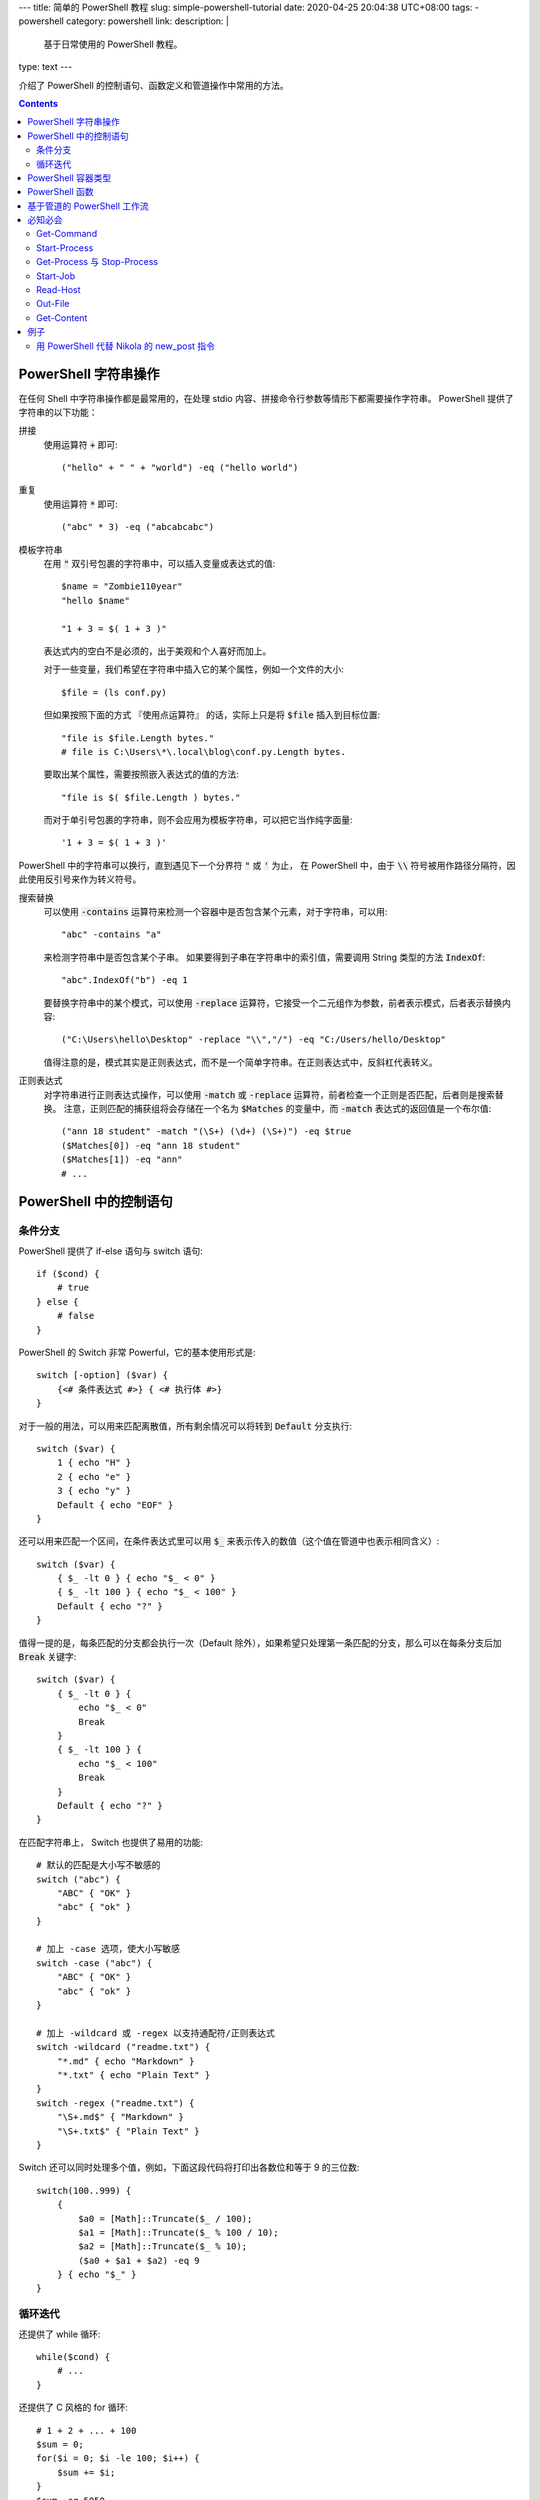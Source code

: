---
title: 简单的 PowerShell 教程
slug: simple-powershell-tutorial
date: 2020-04-25 20:04:38 UTC+08:00
tags:
- powershell
category: powershell
link:
description: |
    基于日常使用的 PowerShell 教程。
type: text
---

.. default-role:: code

介绍了 PowerShell 的控制语句、函数定义和管道操作中常用的方法。

.. contents::

.. TEASER_END

#####################
PowerShell 字符串操作
#####################

在任何 Shell 中字符串操作都是最常用的，在处理 stdio 内容、拼接命令行参数等情形下都需要操作字符串。
PowerShell 提供了字符串的以下功能：

拼接
    使用运算符 `+` 即可::

        ("hello" + " " + "world") -eq ("hello world")

重复
    使用运算符 `*` 即可::

        ("abc" * 3) -eq ("abcabcabc")

模板字符串
    在用 `"` 双引号包裹的字符串中，可以插入变量或表达式的值::

        $name = "Zombie110year"
        "hello $name"

        "1 + 3 = $( 1 + 3 )"

    表达式内的空白不是必须的，出于美观和个人喜好而加上。

    对于一些变量，我们希望在字符串中插入它的某个属性，例如一个文件的大小::

        $file = (ls conf.py)

    但如果按照下面的方式 『使用点运算符』 的话，实际上只是将 `$file` 插入到目标位置::

        "file is $file.Length bytes."
        # file is C:\Users\*\.local\blog\conf.py.Length bytes.

    要取出某个属性，需要按照嵌入表达式的值的方法::

        "file is $( $file.Length ) bytes."

    而对于单引号包裹的字符串，则不会应用为模板字符串，可以把它当作纯字面量::

        '1 + 3 = $( 1 + 3 )'

PowerShell 中的字符串可以换行，直到遇见下一个分界符 `"` 或 `'` 为止，
在 PowerShell 中，由于 `\\` 符号被用作路径分隔符，因此使用反引号来作为转义符号。

搜索替换
    可以使用 `-contains` 运算符来检测一个容器中是否包含某个元素，对于字符串，可以用::

        "abc" -contains "a"

    来检测字符串中是否包含某个子串。
    如果要得到子串在字符串中的索引值，需要调用 String 类型的方法 `IndexOf`::

        "abc".IndexOf("b") -eq 1

    要替换字符串中的某个模式，可以使用 `-replace` 运算符，它接受一个二元组作为参数，前者表示模式，后者表示替换内容::

        ("C:\Users\hello\Desktop" -replace "\\","/") -eq "C:/Users/hello/Desktop"

    值得注意的是，模式其实是正则表达式，而不是一个简单字符串。在正则表达式中，反斜杠代表转义。

正则表达式
    对字符串进行正则表达式操作，可以使用 `-match` 或 `-replace` 运算符，前者检查一个正则是否匹配，后者则是搜索替换。
    注意，正则匹配的捕获组将会存储在一个名为 `$Matches` 的变量中，而 `-match` 表达式的返回值是一个布尔值::

        ("ann 18 student" -match "(\S+) (\d+) (\S+)") -eq $true
        ($Matches[0]) -eq "ann 18 student"
        ($Matches[1]) -eq "ann"
        # ...

#######################
PowerShell 中的控制语句
#######################

条件分支
========

PowerShell 提供了 if-else 语句与 switch 语句::

    if ($cond) {
        # true
    } else {
        # false
    }

PowerShell 的 Switch 非常 Powerful，它的基本使用形式是::

    switch [-option] ($var) {
        {<# 条件表达式 #>} { <# 执行体 #>}
    }

对于一般的用法，可以用来匹配离散值，所有剩余情况可以将转到 `Default` 分支执行::

    switch ($var) {
        1 { echo "H" }
        2 { echo "e" }
        3 { echo "y" }
        Default { echo "EOF" }
    }

还可以用来匹配一个区间，在条件表达式里可以用 `$_` 来表示传入的数值（这个值在管道中也表示相同含义）::

    switch ($var) {
        { $_ -lt 0 } { echo "$_ < 0" }
        { $_ -lt 100 } { echo "$_ < 100" }
        Default { echo "?" }
    }

值得一提的是，每条匹配的分支都会执行一次（Default 除外），如果希望只处理第一条匹配的分支，那么可以在每条分支后加 `Break` 关键字::

    switch ($var) {
        { $_ -lt 0 } {
            echo "$_ < 0"
            Break
        }
        { $_ -lt 100 } {
            echo "$_ < 100"
            Break
        }
        Default { echo "?" }
    }

在匹配字符串上， Switch 也提供了易用的功能::

    # 默认的匹配是大小写不敏感的
    switch ("abc") {
        "ABC" { "OK" }
        "abc" { "ok" }
    }

    # 加上 -case 选项，使大小写敏感
    switch -case ("abc") {
        "ABC" { "OK" }
        "abc" { "ok" }
    }

    # 加上 -wildcard 或 -regex 以支持通配符/正则表达式
    switch -wildcard ("readme.txt") {
        "*.md" { echo "Markdown" }
        "*.txt" { echo "Plain Text" }
    }
    switch -regex ("readme.txt") {
        "\S+.md$" { "Markdown" }
        "\S+.txt$" { "Plain Text" }
    }

Switch 还可以同时处理多个值，例如，下面这段代码将打印出各数位和等于 9 的三位数::

    switch(100..999) {
        {
            $a0 = [Math]::Truncate($_ / 100);
            $a1 = [Math]::Truncate($_ % 100 / 10);
            $a2 = [Math]::Truncate($_ % 10);
            ($a0 + $a1 + $a2) -eq 9
        } { echo "$_" }
    }

循环迭代
========

还提供了 while 循环::

    while($cond) {
        # ...
    }

还提供了 C 风格的 for 循环::

    # 1 + 2 + ... + 100
    $sum = 0;
    for($i = 0; $i -le 100; $i++) {
        $sum += $i;
    }
    $sum -eq 5050

以及 foreach-in 循环::

    foreach($i in (ls)) {
        echo "$($i.Length) Bytes file: $($i.Name);
    }

###################
PowerShell 容器类型
###################

PowerShell 提供数组与表::

    # 字面量用 , 分隔，没有空格
    $arr = 1,2,3,4
    # 对于连续数字，可以用区间表示法，这是闭区间
    $arr = 1..4
    # 也可以加上界定符 @()
    $arr = @('a', 2, 'three')
    # 表用 @{} 界定符
    $tab = @{
        Name = "小明";
        Age = 24;
        Job = "待业";
    }

都通过 `[index]` 进行 访问::

    # 数组索引从 0 开始
    $arr[0]
    # 如果为负数，则逆序访问，类似 Python
    $arr[-1]
    # 用一个范围做切片
    $arr[1..3]
    # 逆序切片
    $arr[3..1]
    # 表可以通过点运算符访问，如果键的命名满足标识符格式的话
    $tab["Name"] -eq $tab.Name

数组的大小是固定的，因此不能插入或删除值，要做到这点，必须创建新的数组::

    $arr += "abc"

    $arr = $arr[0..($arr.Count - 1)]

默认的数组是弱类型的，但是在声明数组时使用类型标注可以让其生成强类型数组::

    [int[]] $arr = 1,2,3,4,5
    $arr += "string"

    无法将值“string”转换为类型“System.Int32”。错误:“输入字符串的格式不正确。”
    所在位置 行:1 字符: 5
    +     $arr += "string"
    +     ~~~~~~~~~~~~~~~~
        + CategoryInfo          : MetadataError: (:) [], ArgumentTransformationMetadataException
        + FullyQualifiedErrorId : RuntimeException

###############
PowerShell 函数
###############

PowerShell 中的函数通过 `function` 关键字来定义::

    function func {
        echo Hello
    }

当调用时，通过 `函数名 参数0 参数1 ...` 的方式调用。
函数可以用 `$args` 访问所有传入的参数，不过由于这些参数需要手动解析，很不易用。
因此，通常在一个 `param` 块中定义函数的参数，例如，为开启 aria2c 的 RPC 服务而定义一个函数::

    function aria2c-rpc {
        param([switch] $hidden)
        if ($hidden) {
            Start-Process -FilePath aria2c.exe -WindowStyle Hidden
        } else {
            aria2c.exe
        }
    }

在 `param` 块中定义的参数可以设定类型，也可以设定默认值；参数之间用逗号分隔::

    function gitignoreapi {
        param(
            [string] $language = "python",
            [string] $output   = ".gitignore"
        )
        curl.exe -o $output "https://gitignore.io/api/$language"
    }

这样定义的函数，可以通过 `-参数名 参数值` 的方式传递参数。
特别的是 `[switch]` 类型的参数，它不接受值，当参数中存在此选项时，其值为 `$true` 否则为 `$false`。

函数的最后一个表达式的值就是它的返回值，也可以用 return 指定。

############################
基于管道的 PowerShell 工作流
############################

在管道传递中，无法使用 if-else foreach 等控制语句，PowerShell 提供了 `ForEach-Object` 和 `Where-Object` 来完成它们的任务。

ForEach-Object
    对每一个对象执行一定的命令，命令通过 `-Process` 参数传入，例如::

        1..10 | ForEach-Object -Process { echo $($_ * 2) }

    将会输出传入数字的两倍。

Where-Object
    过滤对象，只有判断条件为 `$true` 的对象才会进入管道的下一级，条件表达式通过 `-FileterScript` 传入::

        1..10 | Where-Object -FilterScript { $_ % 2 -eq 1 }

使用管道时必须要小心，它消耗的资源特别大。

########
必知必会
########

Get-Command
===========

一个帮助使用 PowerShell 的指令，可以接受一个通配符，查询所有相关的可用命令::

    Get-Command *-Process

::

    CommandType Name          Version Source
    ----------- ----          ------- ------
    Cmdlet      Debug-Process 3.1.0.0 Microsoft.PowerShell.Management
    Cmdlet      Get-Process   3.1.0.0 Microsoft.PowerShell.Management
    Cmdlet      Start-Process 3.1.0.0 Microsoft.PowerShell.Management
    Cmdlet      Stop-Process  3.1.0.0 Microsoft.PowerShell.Management
    Cmdlet      Wait-Process  3.1.0.0 Microsoft.PowerShell.Management

Start-Process
=============

Start-Process 用来启动一个进程，重要的参数有三个：

-FilePath       可执行文件的路径，如果在 $env:Path 下，则只需要文件名
-ArgumentList   可执行文件接受的命令行参数，用字符串形式传递，
                各参数用逗号分隔（PowerShell 的字符串数组）
-WindowStyle    窗口模式，如果设置为 Hidden 则没有窗口，否则弹出 cmd 窗口。

Get-Process 与 Stop-Process
===========================

用来查找进程与终止进程的。
一般对前者用 `-Name` 参数查找一组匹配通配符的进程，获取其 PID，
然后调用后者 `-Id` 参数精确终止进程::

    Get-Process -Name *brook*
    Stop-Process -Id 8123

Start-Job
=========

启动一个后台任务，任务需要执行的命令通过 `-ScriptBlock` 传入::

    Start-Job -ScriptBlock {
        # ...
    }

任务创建后即开始运行。可以通过 Get-Job 查看状态。其他相关的指令自行用 `Get-Command *-Job` 查询。

Read-Host
=========

Read-Host 从 stdin 读取输入，返回给一个变量。
注意，可能会有人用 `$input = Read-Host` 来接受输入，
但是 `$INPUT` 是一个自动变量，有特殊含义，不能被赋值。
因此最好采用其他变量名。

Read-Host 的输出格式是 string，常用的参数有

-Prompt             提示符
-AsSecureString     是否以安全模式读取，如果设置，则回显将被替换为星号，且
                    输出类型为 SecureString[#fn-secure-string]。

.. [#fn-secure-string] SecureString 的加密是单向的，无法还原。

Out-File
========

Out-File 用于将内容输出到文件，常用的参数有

-FilePath           被写文件的路径
-Encoding           设置字符编码，为了通用性，最好都显式设置为 utf-8
-InputObject        内容，应当为字符串类型，否则会被转换为字符串
-Append             switch 类型的参数，是否以追加模式写入，默认是截断模式

Get-Content
===========

Get-Content 用来获取文件的内容，Set-Content 用来向文件写入内容。

Get-Content 的输出是按行分隔的 `string[]`，常用的参数有

-Delimiter          分隔符，默认是换行符
-Encoding           字符编码
-Exclude            排除一些文件，支持通配符；筛选的最后一步
-Filter             只接受一些文件，支持通配符；在获取对象时就被应用
-Path               文件路径，支持通配符
-Raw                switch 类型，不分行，以原始模式读取
-ReadCount          限制读取行数
-Tail               读取文件末尾的行

####
例子
####

用 PowerShell 代替 Nikola 的 new_post 指令
==========================================

.. listing:: userfunc-nikola-new.ps1 powershell